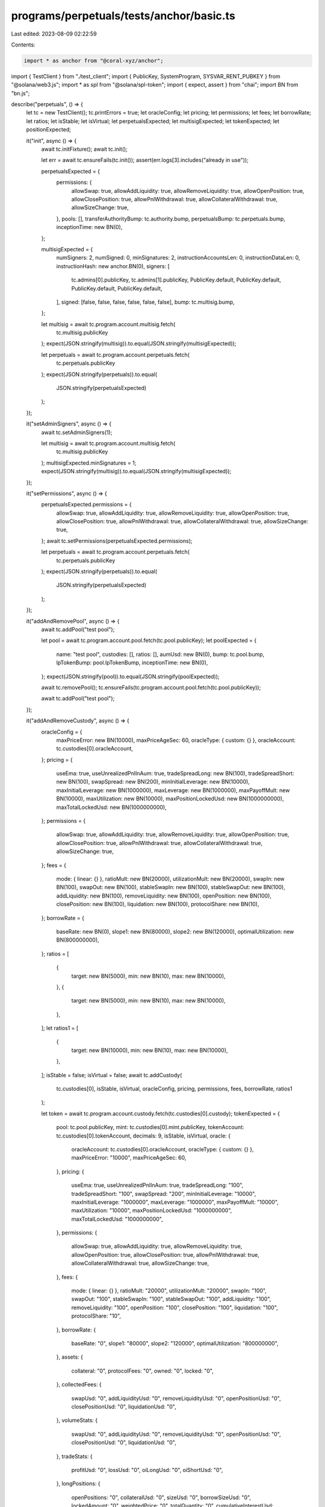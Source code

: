 programs/perpetuals/tests/anchor/basic.ts
=========================================

Last edited: 2023-08-09 02:22:59

Contents:

.. code-block:: ts

    import * as anchor from "@coral-xyz/anchor";
import { TestClient } from "./test_client";
import { PublicKey, SystemProgram, SYSVAR_RENT_PUBKEY } from "@solana/web3.js";
import * as spl from "@solana/spl-token";
import { expect, assert } from "chai";
import BN from "bn.js";

describe("perpetuals", () => {
  let tc = new TestClient();
  tc.printErrors = true;
  let oracleConfig;
  let pricing;
  let permissions;
  let fees;
  let borrowRate;
  let ratios;
  let isStable;
  let isVirtual;
  let perpetualsExpected;
  let multisigExpected;
  let tokenExpected;
  let positionExpected;

  it("init", async () => {
    await tc.initFixture();
    await tc.init();

    let err = await tc.ensureFails(tc.init());
    assert(err.logs[3].includes("already in use"));

    perpetualsExpected = {
      permissions: {
        allowSwap: true,
        allowAddLiquidity: true,
        allowRemoveLiquidity: true,
        allowOpenPosition: true,
        allowClosePosition: true,
        allowPnlWithdrawal: true,
        allowCollateralWithdrawal: true,
        allowSizeChange: true,
      },
      pools: [],
      transferAuthorityBump: tc.authority.bump,
      perpetualsBump: tc.perpetuals.bump,
      inceptionTime: new BN(0),
    };

    multisigExpected = {
      numSigners: 2,
      numSigned: 0,
      minSignatures: 2,
      instructionAccountsLen: 0,
      instructionDataLen: 0,
      instructionHash: new anchor.BN(0),
      signers: [
        tc.admins[0].publicKey,
        tc.admins[1].publicKey,
        PublicKey.default,
        PublicKey.default,
        PublicKey.default,
        PublicKey.default,
      ],
      signed: [false, false, false, false, false, false],
      bump: tc.multisig.bump,
    };

    let multisig = await tc.program.account.multisig.fetch(
      tc.multisig.publicKey
    );
    expect(JSON.stringify(multisig)).to.equal(JSON.stringify(multisigExpected));

    let perpetuals = await tc.program.account.perpetuals.fetch(
      tc.perpetuals.publicKey
    );
    expect(JSON.stringify(perpetuals)).to.equal(
      JSON.stringify(perpetualsExpected)
    );
  });

  it("setAdminSigners", async () => {
    await tc.setAdminSigners(1);

    let multisig = await tc.program.account.multisig.fetch(
      tc.multisig.publicKey
    );
    multisigExpected.minSignatures = 1;
    expect(JSON.stringify(multisig)).to.equal(JSON.stringify(multisigExpected));
  });

  it("setPermissions", async () => {
    perpetualsExpected.permissions = {
      allowSwap: true,
      allowAddLiquidity: true,
      allowRemoveLiquidity: true,
      allowOpenPosition: true,
      allowClosePosition: true,
      allowPnlWithdrawal: true,
      allowCollateralWithdrawal: true,
      allowSizeChange: true,
    };
    await tc.setPermissions(perpetualsExpected.permissions);

    let perpetuals = await tc.program.account.perpetuals.fetch(
      tc.perpetuals.publicKey
    );
    expect(JSON.stringify(perpetuals)).to.equal(
      JSON.stringify(perpetualsExpected)
    );
  });

  it("addAndRemovePool", async () => {
    await tc.addPool("test pool");

    let pool = await tc.program.account.pool.fetch(tc.pool.publicKey);
    let poolExpected = {
      name: "test pool",
      custodies: [],
      ratios: [],
      aumUsd: new BN(0),
      bump: tc.pool.bump,
      lpTokenBump: pool.lpTokenBump,
      inceptionTime: new BN(0),
    };
    expect(JSON.stringify(pool)).to.equal(JSON.stringify(poolExpected));

    await tc.removePool();
    tc.ensureFails(tc.program.account.pool.fetch(tc.pool.publicKey));

    await tc.addPool("test pool");
  });

  it("addAndRemoveCustody", async () => {
    oracleConfig = {
      maxPriceError: new BN(10000),
      maxPriceAgeSec: 60,
      oracleType: { custom: {} },
      oracleAccount: tc.custodies[0].oracleAccount,
    };
    pricing = {
      useEma: true,
      useUnrealizedPnlInAum: true,
      tradeSpreadLong: new BN(100),
      tradeSpreadShort: new BN(100),
      swapSpread: new BN(200),
      minInitialLeverage: new BN(10000),
      maxInitialLeverage: new BN(1000000),
      maxLeverage: new BN(1000000),
      maxPayoffMult: new BN(10000),
      maxUtilization: new BN(10000),
      maxPositionLockedUsd: new BN(1000000000),
      maxTotalLockedUsd: new BN(1000000000),
    };
    permissions = {
      allowSwap: true,
      allowAddLiquidity: true,
      allowRemoveLiquidity: true,
      allowOpenPosition: true,
      allowClosePosition: true,
      allowPnlWithdrawal: true,
      allowCollateralWithdrawal: true,
      allowSizeChange: true,
    };
    fees = {
      mode: { linear: {} },
      ratioMult: new BN(20000),
      utilizationMult: new BN(20000),
      swapIn: new BN(100),
      swapOut: new BN(100),
      stableSwapIn: new BN(100),
      stableSwapOut: new BN(100),
      addLiquidity: new BN(100),
      removeLiquidity: new BN(100),
      openPosition: new BN(100),
      closePosition: new BN(100),
      liquidation: new BN(100),
      protocolShare: new BN(10),
    };
    borrowRate = {
      baseRate: new BN(0),
      slope1: new BN(80000),
      slope2: new BN(120000),
      optimalUtilization: new BN(800000000),
    };
    ratios = [
      {
        target: new BN(5000),
        min: new BN(10),
        max: new BN(10000),
      },
      {
        target: new BN(5000),
        min: new BN(10),
        max: new BN(10000),
      },
    ];
    let ratios1 = [
      {
        target: new BN(10000),
        min: new BN(10),
        max: new BN(10000),
      },
    ];
    isStable = false;
    isVirtual = false;
    await tc.addCustody(
      tc.custodies[0],
      isStable,
      isVirtual,
      oracleConfig,
      pricing,
      permissions,
      fees,
      borrowRate,
      ratios1
    );

    let token = await tc.program.account.custody.fetch(tc.custodies[0].custody);
    tokenExpected = {
      pool: tc.pool.publicKey,
      mint: tc.custodies[0].mint.publicKey,
      tokenAccount: tc.custodies[0].tokenAccount,
      decimals: 9,
      isStable,
      isVirtual,
      oracle: {
        oracleAccount: tc.custodies[0].oracleAccount,
        oracleType: { custom: {} },
        maxPriceError: "10000",
        maxPriceAgeSec: 60,
      },
      pricing: {
        useEma: true,
        useUnrealizedPnlInAum: true,
        tradeSpreadLong: "100",
        tradeSpreadShort: "100",
        swapSpread: "200",
        minInitialLeverage: "10000",
        maxInitialLeverage: "1000000",
        maxLeverage: "1000000",
        maxPayoffMult: "10000",
        maxUtilization: "10000",
        maxPositionLockedUsd: "1000000000",
        maxTotalLockedUsd: "1000000000",
      },
      permissions: {
        allowSwap: true,
        allowAddLiquidity: true,
        allowRemoveLiquidity: true,
        allowOpenPosition: true,
        allowClosePosition: true,
        allowPnlWithdrawal: true,
        allowCollateralWithdrawal: true,
        allowSizeChange: true,
      },
      fees: {
        mode: { linear: {} },
        ratioMult: "20000",
        utilizationMult: "20000",
        swapIn: "100",
        swapOut: "100",
        stableSwapIn: "100",
        stableSwapOut: "100",
        addLiquidity: "100",
        removeLiquidity: "100",
        openPosition: "100",
        closePosition: "100",
        liquidation: "100",
        protocolShare: "10",
      },
      borrowRate: {
        baseRate: "0",
        slope1: "80000",
        slope2: "120000",
        optimalUtilization: "800000000",
      },
      assets: {
        collateral: "0",
        protocolFees: "0",
        owned: "0",
        locked: "0",
      },
      collectedFees: {
        swapUsd: "0",
        addLiquidityUsd: "0",
        removeLiquidityUsd: "0",
        openPositionUsd: "0",
        closePositionUsd: "0",
        liquidationUsd: "0",
      },
      volumeStats: {
        swapUsd: "0",
        addLiquidityUsd: "0",
        removeLiquidityUsd: "0",
        openPositionUsd: "0",
        closePositionUsd: "0",
        liquidationUsd: "0",
      },
      tradeStats: {
        profitUsd: "0",
        lossUsd: "0",
        oiLongUsd: "0",
        oiShortUsd: "0",
      },
      longPositions: {
        openPositions: "0",
        collateralUsd: "0",
        sizeUsd: "0",
        borrowSizeUsd: "0",
        lockedAmount: "0",
        weightedPrice: "0",
        totalQuantity: "0",
        cumulativeInterestUsd: "0",
        cumulativeInterestSnapshot: "0",
      },
      shortPositions: {
        openPositions: "0",
        collateralUsd: "0",
        sizeUsd: "0",
        borrowSizeUsd: "0",
        lockedAmount: "0",
        weightedPrice: "0",
        totalQuantity: "0",
        cumulativeInterestUsd: "0",
        cumulativeInterestSnapshot: "0",
      },
      borrowRateState: {
        currentRate: "0",
        cumulativeInterest: "0",
        lastUpdate: "0",
      },
      bump: token.bump,
      tokenAccountBump: token.tokenAccountBump,
    };
    expect(JSON.stringify(token)).to.equal(JSON.stringify(tokenExpected));

    let oracleConfig2 = Object.assign({}, oracleConfig);
    oracleConfig2.oracleAccount = tc.custodies[1].oracleAccount;
    await tc.addCustody(
      tc.custodies[1],
      isStable,
      isVirtual,
      oracleConfig2,
      pricing,
      permissions,
      fees,
      borrowRate,
      ratios
    );

    await tc.removeCustody(tc.custodies[1], ratios1);
    tc.ensureFails(tc.program.account.custody.fetch(tc.custodies[1].custody));

    await tc.addCustody(
      tc.custodies[1],
      isStable,
      isVirtual,
      oracleConfig2,
      pricing,
      permissions,
      fees,
      borrowRate,
      ratios
    );
  });

  it("setCustodyConfig", async () => {
    oracleConfig.maxPriceAgeSec = 90;
    permissions.allowPnlWithdrawal = false;
    fees.liquidation = new BN(200);
    ratios[0].min = new BN(90);
    await tc.setCustodyConfig(
      tc.custodies[0],
      isStable,
      isVirtual,
      oracleConfig,
      pricing,
      permissions,
      fees,
      borrowRate,
      ratios
    );

    let token = await tc.program.account.custody.fetch(tc.custodies[0].custody);
    tokenExpected.oracle.maxPriceAgeSec = 90;
    tokenExpected.permissions.allowPnlWithdrawal = false;
    tokenExpected.fees.liquidation = "200";
    expect(JSON.stringify(token)).to.equal(JSON.stringify(tokenExpected));
  });

  it("setCustomOraclePrice", async () => {
    await tc.setCustomOraclePrice(123, tc.custodies[0]);
    await tc.setCustomOraclePrice(200, tc.custodies[1]);

    let oracle = await tc.program.account.customOracle.fetch(
      tc.custodies[0].oracleAccount
    );
    let oracleExpected = {
      price: new BN(123000),
      expo: -3,
      conf: new BN(0),
      ema: new BN(123000),
      publishTime: oracle.publishTime,
    };
    expect(JSON.stringify(oracle)).to.equal(JSON.stringify(oracleExpected));
  });

  it("setTestTime", async () => {
    await tc.setTestTime(111);

    let perpetuals = await tc.program.account.perpetuals.fetch(
      tc.perpetuals.publicKey
    );
    expect(JSON.stringify(perpetuals.inceptionTime)).to.equal(
      JSON.stringify(new BN(111))
    );
  });

  it("addLiquidity", async () => {
    await tc.addLiquidity(
      tc.toTokenAmount(10, tc.custodies[0].decimals),
      new BN(1),
      tc.users[0],
      tc.users[0].tokenAccounts[0],
      tc.custodies[0]
    );
    await tc.addLiquidity(
      tc.toTokenAmount(10, tc.custodies[1].decimals),
      new BN(1),
      tc.users[1],
      tc.users[1].tokenAccounts[1],
      tc.custodies[1]
    );
  });

  it("swap", async () => {
    await tc.swap(
      tc.toTokenAmount(1, tc.custodies[0].decimals),
      new BN(1),
      tc.users[0],
      tc.users[0].tokenAccounts[0],
      tc.users[0].tokenAccounts[1],
      tc.custodies[0],
      tc.custodies[1]
    );
  });

  it("removeLiquidity", async () => {
    await tc.removeLiquidity(
      tc.toTokenAmount(1, 6),
      new BN(1),
      tc.users[0],
      tc.users[0].tokenAccounts[0],
      tc.custodies[0]
    );
    await tc.removeLiquidity(
      tc.toTokenAmount(1, 6),
      new BN(1),
      tc.users[1],
      tc.users[1].tokenAccounts[1],
      tc.custodies[1]
    );
  });

  it("openPosition", async () => {
    await tc.openPosition(
      125,
      tc.toTokenAmount(1, tc.custodies[0].decimals),
      tc.toTokenAmount(7, tc.custodies[0].decimals),
      "long",
      tc.users[0],
      tc.users[0].tokenAccounts[0],
      tc.users[0].positionAccountsLong[0],
      tc.custodies[0]
    );

    let position = await tc.program.account.position.fetch(
      tc.users[0].positionAccountsLong[0]
    );
    positionExpected = {
      owner: tc.users[0].wallet.publicKey.toBase58(),
      pool: tc.pool.publicKey.toBase58(),
      custody: tc.custodies[0].custody.toBase58(),
      collateralCustody: tc.custodies[0].custody.toBase58(),
      openTime: "111",
      updateTime: "0",
      side: { long: {} },
      price: "124230000",
      sizeUsd: "869610000",
      borrowSizeUsd: "869610000",
      collateralUsd: "123000000",
      unrealizedProfitUsd: "0",
      unrealizedLossUsd: "0",
      cumulativeInterestSnapshot: "0",
      lockedAmount: "7000000000",
      collateralAmount: "1000000000",
      bump: position.bump,
    };

    expect(JSON.stringify(position)).to.equal(JSON.stringify(positionExpected));
  });

  it("addCollateral", async () => {
    await tc.addCollateral(
      tc.toTokenAmount(1, tc.custodies[0].decimals),
      tc.users[0],
      tc.users[0].tokenAccounts[0],
      tc.users[0].positionAccountsLong[0],
      tc.custodies[0]
    );
  });

  it("removeCollateral", async () => {
    await tc.removeCollateral(
      tc.toTokenAmount(1, 6),
      tc.users[0],
      tc.users[0].tokenAccounts[0],
      tc.users[0].positionAccountsLong[0],
      tc.custodies[0]
    );
  });

  it("closePosition", async () => {
    await tc.closePosition(
      1,
      tc.users[0],
      tc.users[0].tokenAccounts[0],
      tc.users[0].positionAccountsLong[0],
      tc.custodies[0]
    );
    tc.ensureFails(
      tc.program.account.position.fetch(tc.users[0].positionAccountsLong[0])
    );
  });

  it("liquidate", async () => {
    await tc.openPosition(
      125,
      tc.toTokenAmount(1, tc.custodies[0].decimals),
      tc.toTokenAmount(7, tc.custodies[0].decimals),
      "long",
      tc.users[0],
      tc.users[0].tokenAccounts[0],
      tc.users[0].positionAccountsLong[0],
      tc.custodies[0]
    );
    await tc.setCustomOraclePrice(80, tc.custodies[0]);
    await tc.liquidate(
      tc.users[0],
      tc.users[0].tokenAccounts[0],
      tc.users[0].positionAccountsLong[0],
      tc.custodies[0]
    );
    tc.ensureFails(
      tc.program.account.position.fetch(tc.users[0].positionAccountsLong[0])
    );
  });
});


